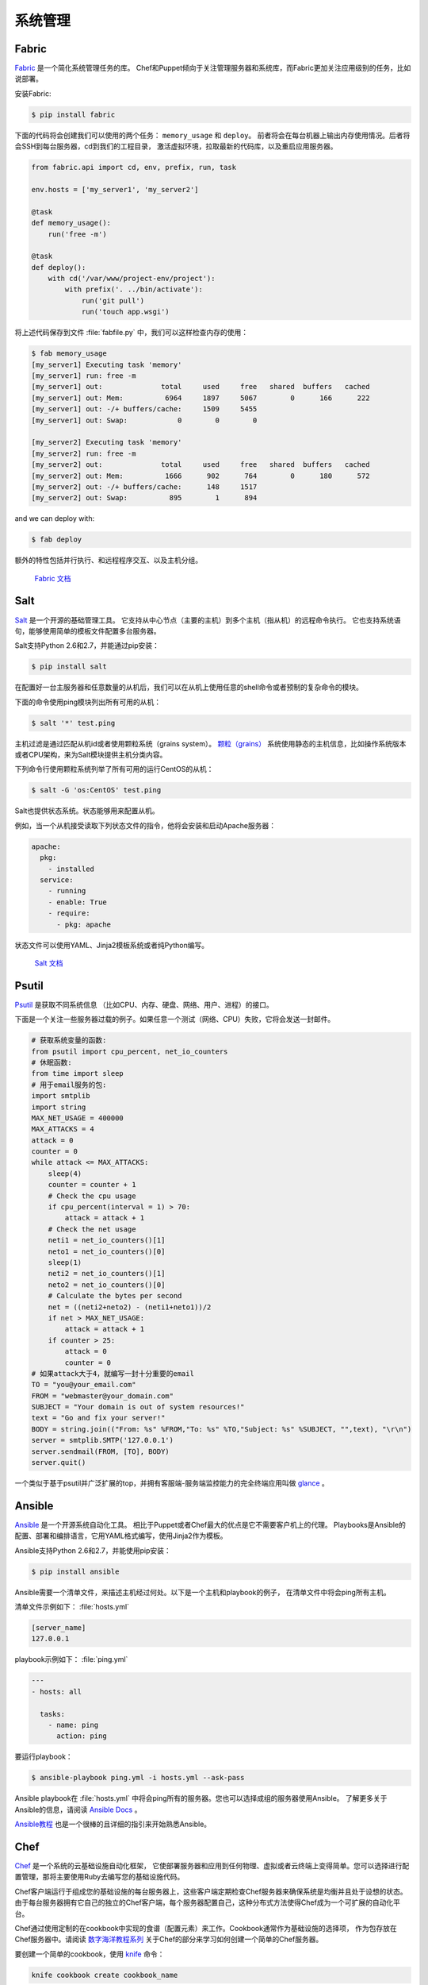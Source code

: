 
######################
系统管理
######################

.. image:: https://farm5.staticflickr.com/4179/34435690580_3afec7d4cd_k_d.jpg

******
Fabric
******

`Fabric <http://docs.fabfile.org>`_ 是一个简化系统管理任务的库。
Chef和Puppet倾向于关注管理服务器和系统库，而Fabric更加关注应用级别的任务，比如说部署。

安装Fabric:

.. code-block:: console

    $ pip install fabric

下面的代码将会创建我们可以使用的两个任务： ``memory_usage`` 和 ``deploy``。
前者将会在每台机器上输出内存使用情况。后者将会SSH到每台服务器，cd到我们的工程目录，
激活虚拟环境，拉取最新的代码库，以及重启应用服务器。

.. code-block:: python

    from fabric.api import cd, env, prefix, run, task

    env.hosts = ['my_server1', 'my_server2']

    @task
    def memory_usage():
        run('free -m')

    @task
    def deploy():
        with cd('/var/www/project-env/project'):
            with prefix('. ../bin/activate'):
                run('git pull')
                run('touch app.wsgi')

将上述代码保存到文件 :file:`fabfile.py` 中，我们可以这样检查内存的使用：

.. code-block:: console

    $ fab memory_usage
    [my_server1] Executing task 'memory'
    [my_server1] run: free -m
    [my_server1] out:              total     used     free   shared  buffers   cached
    [my_server1] out: Mem:          6964     1897     5067        0      166      222
    [my_server1] out: -/+ buffers/cache:     1509     5455
    [my_server1] out: Swap:            0        0        0

    [my_server2] Executing task 'memory'
    [my_server2] run: free -m
    [my_server2] out:              total     used     free   shared  buffers   cached
    [my_server2] out: Mem:          1666      902      764        0      180      572
    [my_server2] out: -/+ buffers/cache:      148     1517
    [my_server2] out: Swap:          895        1      894

and we can deploy with:

.. code-block:: console

    $ fab deploy

额外的特性包括并行执行、和远程程序交互、以及主机分组。

    `Fabric 文档 <http://docs.fabfile.org>`_

****
Salt
****

`Salt <http://saltstack.org/>`_ 是一个开源的基础管理工具。
它支持从中心节点（主要的主机）到多个主机（指从机）的远程命令执行。
它也支持系统语句，能够使用简单的模板文件配置多台服务器。

Salt支持Python 2.6和2.7，并能通过pip安装：

.. code-block:: console

    $ pip install salt

在配置好一台主服务器和任意数量的从机后，我们可以在从机上使用任意的shell命令或者预制的复杂命令的模块。

下面的命令使用ping模块列出所有可用的从机：

.. code-block:: console

    $ salt '*' test.ping

主机过滤是通过匹配从机id或者使用颗粒系统（grains system）。 
`颗粒（grains） <http://docs.saltstack.com/en/latest/topics/targeting/grains.html>`_ 
系统使用静态的主机信息，比如操作系统版本或者CPU架构，来为Salt模块提供主机分类内容。

下列命令行使用颗粒系统列举了所有可用的运行CentOS的从机：

.. code-block:: console

    $ salt -G 'os:CentOS' test.ping

Salt也提供状态系统。状态能够用来配置从机。

例如，当一个从机接受读取下列状态文件的指令，他将会安装和启动Apache服务器：

.. code-block:: yaml

    apache:
      pkg:
        - installed
      service:
        - running
        - enable: True
        - require:
          - pkg: apache

状态文件可以使用YAML、Jinja2模板系统或者纯Python编写。

    `Salt 文档 <http://docs.saltstack.com>`_


******
Psutil
******

`Psutil <https://github.com/giampaolo/psutil/>`_ 是获取不同系统信息
（比如CPU、内存、硬盘、网络、用户、进程）的接口。

下面是一个关注一些服务器过载的例子。如果任意一个测试（网络、CPU）失败，它将会发送一封邮件。

.. code-block:: python

    # 获取系统变量的函数:
    from psutil import cpu_percent, net_io_counters
    # 休眠函数:
    from time import sleep
    # 用于email服务的包:
    import smtplib
    import string
    MAX_NET_USAGE = 400000
    MAX_ATTACKS = 4
    attack = 0
    counter = 0
    while attack <= MAX_ATTACKS:
        sleep(4)
        counter = counter + 1
        # Check the cpu usage
        if cpu_percent(interval = 1) > 70:
            attack = attack + 1
        # Check the net usage
        neti1 = net_io_counters()[1]
        neto1 = net_io_counters()[0]
        sleep(1)
        neti2 = net_io_counters()[1]
        neto2 = net_io_counters()[0]
        # Calculate the bytes per second
        net = ((neti2+neto2) - (neti1+neto1))/2
        if net > MAX_NET_USAGE:
            attack = attack + 1
        if counter > 25:
            attack = 0
            counter = 0
    # 如果attack大于4，就编写一封十分重要的email
    TO = "you@your_email.com"
    FROM = "webmaster@your_domain.com"
    SUBJECT = "Your domain is out of system resources!"
    text = "Go and fix your server!"
    BODY = string.join(("From: %s" %FROM,"To: %s" %TO,"Subject: %s" %SUBJECT, "",text), "\r\n")
    server = smtplib.SMTP('127.0.0.1')
    server.sendmail(FROM, [TO], BODY)
    server.quit()


一个类似于基于psutil并广泛扩展的top，并拥有客服端-服务端监控能力的完全终端应用叫做 
`glance <https://github.com/nicolargo/glances/>`_ 。


*******
Ansible
*******

`Ansible <http://ansible.com/>`_ 是一个开源系统自动化工具。
相比于Puppet或者Chef最大的优点是它不需要客户机上的代理。
Playbooks是Ansible的配置、部署和编排语言，它用YAML格式编写，使用Jinja2作为模板。

Ansible支持Python 2.6和2.7，并能使用pip安装：

.. code-block:: console

    $ pip install ansible

Ansible需要一个清单文件，来描述主机经过何处。以下是一个主机和playbook的例子，
在清单文件中将会ping所有主机。

清单文件示例如下：
:file:`hosts.yml`

.. code-block:: yaml

    [server_name]
    127.0.0.1

playbook示例如下：
:file:`ping.yml`

.. code-block:: yaml

    ---
    - hosts: all

      tasks:
        - name: ping
          action: ping

要运行playbook：

.. code-block:: console

    $ ansible-playbook ping.yml -i hosts.yml --ask-pass

Ansible playbook在 :file:`hosts.yml` 中将会ping所有的服务器。您也可以选择成组的服务器使用Ansible。
了解更多关于Ansible的信息，请阅读 `Ansible Docs <http://docs.ansible.com/>`_ 。

`Ansible教程 <https://serversforhackers.com/an-ansible-tutorial/>`_ 也是一个很棒的且详细的指引来开始熟悉Ansible。


****
Chef
****

`Chef <https://www.chef.io/chef/>`_ 是一个系统的云基础设施自动化框架，
它使部署服务器和应用到任何物理、虚拟或者云终端上变得简单。您可以选择进行配置管理，那将主要使用Ruby去编写您的基础设施代码。

Chef客户端运行于组成您的基础设施的每台服务器上，这些客户端定期检查Chef服务器来确保系统是均衡并且处于设想的状态。
由于每台服务器拥有它自己的独立的Chef客户端，每个服务器配置自己，这种分布式方法使得Chef成为一个可扩展的自动化平台。

Chef通过使用定制的在cookbook中实现的食谱（配置元素）来工作。Cookbook通常作为基础设施的选择项，
作为包存放在Chef服务器中。请阅读 `数字海洋教程系列 
<https://www.digitalocean.com/community/tutorials/how-to-install-a-chef-server-workstation-and-client-on-ubuntu-vps-instances>`_ 
关于Chef的部分来学习如何创建一个简单的Chef服务器。

要创建一个简单的cookbook，使用 `knife <https://docs.chef.io/knife.html>`_ 命令：

.. code-block:: console 

    knife cookbook create cookbook_name

`Getting started with Chef <http://gettingstartedwithchef.com/first-steps-with-chef.html>`_ 
对Chef初学者来说是一个好的开始点，许多社区维护着cookbook，可以作为是一个好的参考。要服务自己的基础设施配置需求，
请见 `Chef Supermarket <https://supermarket.chef.io/cookbooks>`_ 。

- `Chef 文档 <https://docs.chef.io/>`_


******
Puppet
******

`Puppet <http://puppetlabs.com>`_ 是来自Puppet Labs的IT自动化和配置管理软件，允许系统管理员定义他们的IT基础设施状态，
这样就能够提供一种优雅的方式管理他们成群的物理和虚拟机器。

Puppet均可作为开源版和企业版获取到。其模块是小的、可共享的代码单元，用以自动化或定义系统的状态。 
`Puppet Forge <https://forge.puppetlabs.com/>`_ 是一个模块仓库，它由社区编写，面向开源和企业版的Puppet。

Puppet代理安装于其状态需要被监控或者修改的节点上。作为特定服务器的Puppet Master负责组织代理节点。

代理节点发送系统的基本信息到Puppet Master，比如说操作系统、内核、架构、IP地址、主机名等。
接着，Puppet Master编译携带有节点生成信息的目录，告知每个节点应如何配置，并发送给代理。
代理便会执行前述目录中的变化，并向Puppet Master发送回一份报告。

Facter是一个有趣的工具，它用来传递Puppet获取到的基本系统信息。这些信息可以在编写Puppet模块的时候作为变量来引用。

.. code-block:: console

    $ facter kernel
    Linux
.. code-block:: console

    $ facter operatingsystem
    Ubuntu  

在Puppet中编写模块十分直截了当。Puppet清单（manifest）组成了Puppet模块。Puppet清单以扩展名 ``.pp`` 结尾。
下面是一个Puppet中 ‘Hello World’的例子。

.. code-block:: puppet

    notify { 'This message is getting logged into the agent node':

        #As nothing is specified in the body the resource title
        #the notification message by default.
    }

这里是另一个基于系统的逻辑的例子。注意操纵系统信息是如何作为变量使用的，变量前加了前缀符号 ``$`` 。
类似的，其他信息比如说主机名就能用 ``$hostname`` 来引用。

.. code-block:: puppet

    notify{ 'Mac Warning':
        message => $operatingsystem ? {
            'Darwin' => 'This seems to be a Mac.',
            default  => 'I am a PC.',
        },
    }

Puppet有多种资源类型，需要时可以使用包-文件-服务（package-file-service）范式来承担配置管理的主要任务。
下面的Puppet代码确保了系统中安装了OpenSSH-Server包，并且在每次sshd配置文件改变时重启sshd服务。

.. code-block:: puppet

    package { 'openssh-server':
        ensure => installed,
    }

    file { '/etc/ssh/sshd_config':
        source   => 'puppet:///modules/sshd/sshd_config',
        owner    => 'root',
        group    => 'root',
        mode     => '640',
        notify   =>  Service['sshd'], # sshd will restart
                                      # whenever you edit this
                                      # file
        require  => Package['openssh-server'],

    }

    service { 'sshd':
        ensure    => running,
        enable    => true,
        hasstatus => true,
        hasrestart=> true,
    }

了解更多信息，参考 `Puppet Labs 文档 <http://docs.puppetlabs.com>`_ 。


*********
Blueprint
*********

.. todo:: Write about Blueprint

********
Buildout
********

`Buildout <http://www.buildout.org>`_ 是一个开源软件构件工具。Buildout由Python编写。
它实现了配置和构建脚本分离的原则。Buildout主要用于下载和设置正在开发或部署软件的Python egg格式的依赖。
在任何环境中构建任务的指南（recipe，原意为“食谱”，引申为“指南”）能被创建，许多早已可用。


*******
Shinken
*******

`Shinken <http://www.shinken-monitoring.org/>`_ 是一个使用Python编写的现代化的兼容Nagios的监控框架。
其主要目标是为用户的设计成可扩展到大型环境的监控系统提供灵活的框架。

Shinken与Nagios配置标准和插件向后兼容。它适用于任何支持Python的操作系统和架构，包括Windows、Linux和FreeBSD。